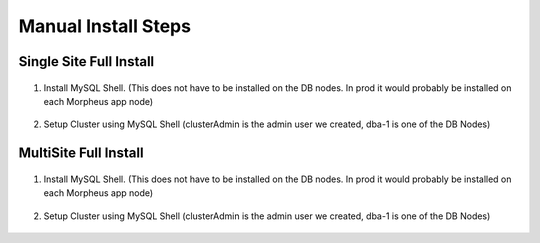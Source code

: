 Manual Install Steps
====================

Single Site Full Install 
^^^^^^^^^^^^^^^^^^^^^^^^

    .. include:: ./manualInstall.rst
      :start-after: Manual-Section-Start
      :end-before: Manual-Section-Stop

#. Install MySQL Shell. (This does not have to be installed on the DB nodes. In prod it would probably be installed on each Morpheus app node)
    
    .. include:: ./mysqlShell.rst
      :start-after: Install-Section-Start
      :end-before: Install-Section-Stop

#. Setup Cluster using MySQL Shell (clusterAdmin is the admin user we created, dba-1 is one of the DB Nodes)

    .. include:: ./manualInstall.rst
      :start-after: Single-Section-Start
      :end-before: Single-Section-Stop

MultiSite Full Install 
^^^^^^^^^^^^^^^^^^^^^^

    .. include:: ./manualInstall.rst
      :start-after: Manual-Section-Start
      :end-before: Manual-Section-Stop

#. Install MySQL Shell. (This does not have to be installed on the DB nodes. In prod it would probably be installed on each Morpheus app node)

    .. include:: ./mysqlShell.rst
      :start-after: Install-Section-Start
      :end-before: Install-Section-Stop

#. Setup Cluster using MySQL Shell (clusterAdmin is the admin user we created, dba-1 is one of the DB Nodes)

    .. include:: ./manualInstall.rst
      :start-after: Multi-Section-Start
      :end-before: Multi-Section-Stop    


        


         

    


    

    



                

